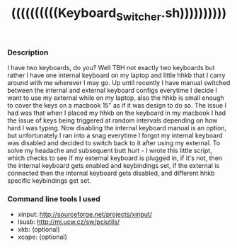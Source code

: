 #+TITLE: ((((((((((Keyboard_Switcher.sh))))))))))

*** Description
 I have two keyboards, do you? Well TBH not exactly two keyboards but
 rather I have one internal keyboard on my laptop and little hhkb that
 I carry around with me wherever I may go. Up until recently I have
 manual switched between the internal and external keyboard configs
 everytime I decide I want to use my external while on my laptop, also
 the hhkb is small enough to cover the keys on a macbook 15" as if it
 was design to do so. The issue I had was that when I placed my hhkb
 on the keyboard in my macbook I had the issue of keys being triggered
 at random intervals depending on how hard I was typing. Now disabling
 the internal keyboard manual is an option, but unfortunately I ran
 into a snag everytime I forgot my internal keyboard was disabled and
 decided to switch back to it after using my external. To solve my
 headache and subsequent butt hurt - I wrote this little script, which
 checks to see if my external keyboard is plugged in, if it's not,
 then the internal keyboard gets enabled and keybindings set, if the
 external is connected then the internal keyboard gets disabled, and
 different hhkb specific keybindings get set.

*** Command line tools I used
- xinput: http://sourceforge.net/projects/xinput/
- lsusb:  http://mj.ucw.cz/sw/pciutils/
- xkb:    (optional)
- xcape:  (optional)
